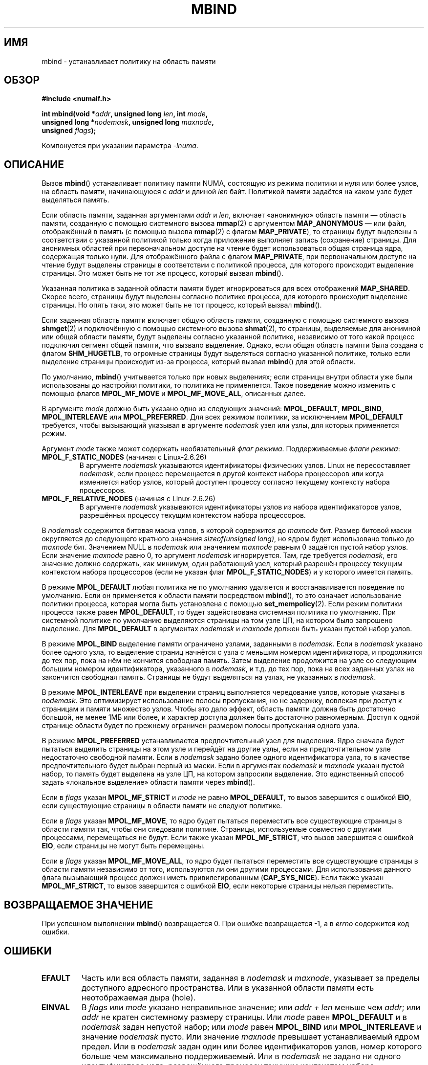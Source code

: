 .\" Copyright 2003,2004 Andi Kleen, SuSE Labs.
.\" and Copyright 2007 Lee Schermerhorn, Hewlett Packard
.\"
.\" Permission is granted to make and distribute verbatim copies of this
.\" manual provided the copyright notice and this permission notice are
.\" preserved on all copies.
.\"
.\" Permission is granted to copy and distribute modified versions of this
.\" manual under the conditions for verbatim copying, provided that the
.\" entire resulting derived work is distributed under the terms of a
.\" permission notice identical to this one.
.\"
.\" Since the Linux kernel and libraries are constantly changing, this
.\" manual page may be incorrect or out-of-date.  The author(s) assume no
.\" responsibility for errors or omissions, or for damages resulting from
.\" the use of the information contained herein.
.\"
.\" Formatted or processed versions of this manual, if unaccompanied by
.\" the source, must acknowledge the copyright and authors of this work.
.\"
.\" 2006-02-03, mtk, substantial wording changes and other improvements
.\" 2007-08-27, Lee Schermerhorn <Lee.Schermerhorn@hp.com>
.\"	more precise specification of behavior.
.\"
.\"*******************************************************************
.\"
.\" This file was generated with po4a. Translate the source file.
.\"
.\"*******************************************************************
.TH MBIND 2 2008\-08\-15 Linux "Руководство программиста Linux"
.SH ИМЯ
mbind \- устанавливает политику на область памяти
.SH ОБЗОР
.nf
\fB#include <numaif.h>\fP
.sp
\fBint mbind(void *\fP\fIaddr\fP\fB, unsigned long \fP\fIlen\fP\fB, int \fP\fImode\fP\fB,\fP
\fB          unsigned long *\fP\fInodemask\fP\fB, unsigned long \fP\fImaxnode\fP\fB,\fP
\fB          unsigned \fP\fIflags\fP\fB);\fP
.sp
Компонуется при указании параметра \fI\-lnuma\fP.
.fi
.SH ОПИСАНИЕ
Вызов \fBmbind\fP() устанавливает политику памяти NUMA, состоящую из режима
политики и нуля или более узлов, на область памяти, начинающуюся с \fIaddr\fP и
длиной \fIlen\fP байт. Политикой памяти задаётся на каком узле будет выделяться
память.

Если область памяти, заданная аргументами \fIaddr\fP и \fIlen\fP, включает
«анонимную» область памяти \(em область памяти, созданную с помощью
системного вызова \fBmmap\fP(2) с аргументом \fBMAP_ANONYMOUS\fP \(em или файл,
отображённый в память (с помощью вызова \fBmmap\fP(2) с флагом \fBMAP_PRIVATE\fP),
то страницы будут выделены в соответствии с указанной политикой только когда
приложение выполняет запись (сохранение) страницы. Для анонимных областей
при первоначальном доступе на чтение будет использоваться общая страница
ядра, содержащая только нули. Для отображённого файла с флагом
\fBMAP_PRIVATE\fP, при первоначальном доступе на чтение будут выделены страницы
в соответствии с политикой процесса, для которого происходит выделение
страницы. Это может быть не тот же процесс, который вызвал \fBmbind\fP().

Указанная политика в заданной области памяти будет игнорироваться для всех
отображений \fBMAP_SHARED\fP. Скорее всего, страницы будут выделены согласно
политике процесса, для которого происходит выделение страницы. Но опять
таки, это может быть не тот процесс, который вызвал \fBmbind\fP().

Если заданная область памяти включает общую область памяти, созданную с
помощью системного вызова \fBshmget\fP(2) и подключённую с помощью системного
вызова \fBshmat\fP(2), то страницы, выделяемые для анонимной или общей области
памяти, будут выделены согласно указанной политике, независимо от того какой
процесс подключил сегмент общей памяти, что вызвало выделение. Однако, если
общая область памяти была создана с флагом \fBSHM_HUGETLB\fP, то огромные
страницы будут выделяться согласно указанной политике, только если выделение
страницы происходит из\-за процесса, который вызвал \fBmbind\fP() для этой
области.

По умолчанию, \fBmbind\fP() учитывается только при новых выделениях; если
страницы внутри области уже были использованы до настройки политики, то
политика не применяется. Такое поведение можно изменить с помощью флагов
\fBMPOL_MF_MOVE\fP и \fBMPOL_MF_MOVE_ALL\fP, описанных далее.

В  аргументе \fImode\fP должно быть указано одно из следующих значений:
\fBMPOL_DEFAULT\fP, \fBMPOL_BIND\fP, \fBMPOL_INTERLEAVE\fP или \fBMPOL_PREFERRED\fP. Для
всех режимом политики, за исключением \fBMPOL_DEFAULT\fP требуется, чтобы
вызывающий указывал в аргументе \fInodemask\fP узел или узлы, для которых
применяется режим.

Аргумент \fImode\fP также может содержать необязательный \fIфлаг
режима\fP. Поддерживаемые \fIфлаги режима\fP:
.TP 
\fBMPOL_F_STATIC_NODES\fP (начиная с Linux\-2.6.26)
В аргументе \fInodemask\fP указываются идентификаторы физических узлов. Linux
не пересоставляет \fInodemask\fP, если процесс перемещается в другой контекст
набора процессоров или когда изменяется набор узлов, который доступен
процессу согласно текущему контексту набора процессоров.
.TP 
\fBMPOL_F_RELATIVE_NODES\fP (начиная с Linux\-2.6.26)
В аргументе \fInodemask\fP указываются идентификаторы узлов из набора
идентификаторов узлов, разрешённых процессу текущим контекстом набора
процессоров.
.PP
В \fInodemask\fP содержится битовая маска узлов, в которой содержится до
\fImaxnode\fP бит. Размер битовой маски округляется до следующего кратного
значения \fIsizeof(unsigned long)\fP, но ядром будет использовано только до
\fImaxnode\fP бит. Значением NULL в \fInodemask\fP или значением \fImaxnode\fP равным
0 задаётся пустой набор узлов. Если значение \fImaxnode\fP равно 0, то аргумент
\fInodemask\fP игнорируется. Там, где требуется \fInodemask\fP, его значение
должно содержать, как минимум, один работающий узел, который разрешён
процессу текущим контекстом набора процессоров (если не указан флаг
\fBMPOL_F_STATIC_NODES\fP) и у которого имеется память.

В режиме \fBMPOL_DEFAULT\fP любая политика не по умолчанию удаляется и
восстанавливается поведение по умолчанию. Если он применяется к области
памяти посредством \fBmbind\fP(), то это означает использование политики
процесса, которая могла быть установлена с помощью \fBset_mempolicy\fP(2). Если
режим политики процесса также равен \fBMPOL_DEFAULT\fP, то будет задействована
системная политика по умолчанию. При системной политике по умолчанию
выделяются страницы на том узле ЦП, на котором было запрошено выделение. Для
\fBMPOL_DEFAULT\fP в аргументах \fInodemask\fP и \fImaxnode\fP должен быть указан
пустой набор узлов.

В режиме \fBMPOL_BIND\fP выделение памяти ограничено узлами, заданными в
\fInodemask\fP. Если в \fInodemask\fP указано более одного узла, то выделение
страниц начнётся с узла с меньшим номером идентификатора, и продолжится до
тех пор, пока на нём не кончится свободная память. Затем выделение
продолжится на узле со следующим большим номером идентификатора, указанного
в \fInodemask\fP, и т.д. до тех пор, пока на всех заданных узлах не закончится
свободная память. Страницы не будут выделяться на узлах, не указанных в
\fInodemask\fP.

В режиме \fBMPOL_INTERLEAVE\fP при выделении страниц выполняется чередование
узлов, которые указаны в \fInodemask\fP. Это оптимизирует использование полосы
пропускания, но не задержку, вовлекая при доступ к страницам и памяти
множество узлов. Чтобы это дало эффект, область памяти должна быть
достаточно большой, не менее 1МБ или более, и характер доступа должен быть
достаточно равномерным. Доступ к одной странице области будет по прежнему
ограничен размером полосы пропускания одного узла.

В режиме \fBMPOL_PREFERRED\fP устанавливается предпочтительный узел для
выделения. Ядро сначала будет пытаться выделить страницы на этом узле и
перейдёт на другие узлы, если на предпочтительном узле недостаточно
свободной памяти. Если в \fInodemask\fP задано более одного идентификатора
узла, то в качестве предпочтительного будет выбран первый из маски. Если в
аргументах \fInodemask\fP и \fImaxnode\fP указан пустой набор, то память будет
выделена на узле ЦП, на котором запросили выделение. Это единственный способ
задать «локальное выделение» области памяти через \fBmbind\fP().

.\" According to the kernel code, the following is not true
.\" --Lee Schermerhorn
.\" In 2.6.16 or later the kernel will also try to move pages
.\" to the requested node with this flag.
Если в \fIflags\fP указан \fBMPOL_MF_STRICT\fP и \fImode\fP не равно \fBMPOL_DEFAULT\fP,
то вызов завершится с ошибкой \fBEIO\fP, если существующие страницы в области
памяти не следуют политике.

Если в \fIflags\fP указан \fBMPOL_MF_MOVE\fP, то ядро будет пытаться переместить
все существующие страницы в области памяти так, чтобы они следовали
политике. Страницы, используемые совместно с другими процессами,
перемещаться не будут. Если также указан \fBMPOL_MF_STRICT\fP, что вызов
завершится с ошибкой \fBEIO\fP, если страницы не могут быть перемещены.

.\" ---------------------------------------------------------------
Если в \fIflags\fP указан \fBMPOL_MF_MOVE_ALL\fP, то ядро будет пытаться
переместить все существующие страницы в области памяти независимо от того,
используются ли они другими процессами. Для использования данного флага
вызывающий процесс должен иметь привилегированным (\fBCAP_SYS_NICE\fP). Если
также указан \fBMPOL_MF_STRICT\fP, то вызов завершится с ошибкой \fBEIO\fP, если
некоторые страницы нельзя переместить.
.SH "ВОЗВРАЩАЕМОЕ ЗНАЧЕНИЕ"
.\" ---------------------------------------------------------------
При успешном выполнении \fBmbind\fP() возвращается 0. При ошибке возвращается
\-1, а в \fIerrno\fP содержится код ошибки.
.SH ОШИБКИ
.\"  I think I got all of the error returns.  --Lee Schermerhorn
.TP 
\fBEFAULT\fP
Часть или вся область памяти, заданная в \fInodemask\fP и \fImaxnode\fP, указывает
за пределы доступного адресного пространства. Или в указанной области памяти
есть неотображаемая дыра (hole).
.TP 
\fBEINVAL\fP
.\" As at 2.6.23, this limit is "a page worth of bits", e.g.,
.\" 8 * 4096 bits, assuming a 4kB page size.
В \fIflags\fP или \fImode\fP указано неправильное значение; или \fIaddr + len\fP
меньше чем \fIaddr\fP; или \fIaddr\fP не кратен системному размеру страницы. Или
\fImode\fP равен \fBMPOL_DEFAULT\fP и в \fInodemask\fP задан непустой набор; или
\fImode\fP равен \fBMPOL_BIND\fP или \fBMPOL_INTERLEAVE\fP и значение \fInodemask\fP
пусто. Или значение \fImaxnode\fP превышает устанавливаемый ядром предел. Или в
\fInodemask\fP задан один или более идентификаторов узлов, номер которого
больше чем максимально поддерживаемый. Или в \fInodemask\fP не задано ни одного
идентификатора узла, разрешённого процессу текущим контекстом набора
процессоров, или ни один из указанных узлов не содержит память. Или в
аргументе \fImode\fP указаны сразу \fBMPOL_F_STATIC_NODES\fP и
\fBMPOL_F_RELATIVE_NODES\fP.
.TP 
\fBEIO\fP
Был указан \fBMPOL_MF_STRICT\fP и существующая страница была уже на узле, что
не следует политике; или был указан \fBMPOL_MF_MOVE\fP или \fBMPOL_MF_MOVE_ALL\fP
и ядро не смогло переместить все существующие страницы области.
.TP 
\fBENOMEM\fP
Недостаточное количество памяти ядра.
.TP 
\fBEPERM\fP
.\" ---------------------------------------------------------------
Аргумент \fIflags\fP содержит флаг \fBMPOL_MF_MOVE_ALL\fP и вызывающий не имеет
мандата \fBCAP_SYS_NICE\fP.
.SH ВЕРСИИ
Системный вызов \fBmbind\fP() был добавлен в ядро Linux версии 2.6.7.
.SH "СООТВЕТСТВИЕ СТАНДАРТАМ"
Данный вызов есть только в Linux.
.SH ЗАМЕЧАНИЯ
Информация о библиотеке доступна в \fBnuma\fP(7).

Политика NUMA не поддерживается для области памяти отображения файла,
который отображён с флагом \fBMAP_SHARED\fP.

Режим \fBMPOL_DEFAULT\fP может иметь различные эффекты для \fBmbind\fP() и
\fBset_mempolicy\fP(2). Когда указан \fBMPOL_DEFAULT\fP для \fBset_mempolicy\fP(2),
политика процесса возвращается к политике по умолчанию или локальному
выделению. Когда \fBMPOL_DEFAULT\fP указан для области памяти, используемой
\fBmbind\fP(), все страницы, последовательно выделяемые для этой области, будут
использовать политику процесса, которая задана с помощью
\fBset_mempolicy\fP(2). Это эффективно удаляет явную политику из указанной
области, «откатываясь» к возможной политике не по умолчанию. Для выбора
явного «локального выделения» области памяти, укажите в \fImode\fP значение
\fBMPOL_PREFERRED\fP с пустым набором узлов. Этот метод также сработает и в
вызове \fBset_mempolicy\fP(2).

Поддержка политики для огромных страниц была добавлена в версию 2.6.16. Для
эффективной работы политики чередования на огромных страничных отображениях,
контролируемая память должна измеряться десятками мегабайт или больше.

Режим \fBMPOL_MF_STRICT\fP игнорируется для огромных страничных отображений.

Режимы \fBMPOL_MF_MOVE\fP и \fBMPOL_MF_MOVE_ALL\fP доступны только в Linux 2.6.16
и новее.
.SH "СМОТРИТЕ ТАКЖЕ"
\fBget_mempolicy\fP(2), \fBgetcpu\fP(2), \fBmmap\fP(2), \fBset_mempolicy\fP(2),
\fBshmat\fP(2), \fBshmget\fP(2), \fBnuma\fP(3), \fBcpuset\fP(7), \fBnuma\fP(7),
\fBnumactl\fP(8)
